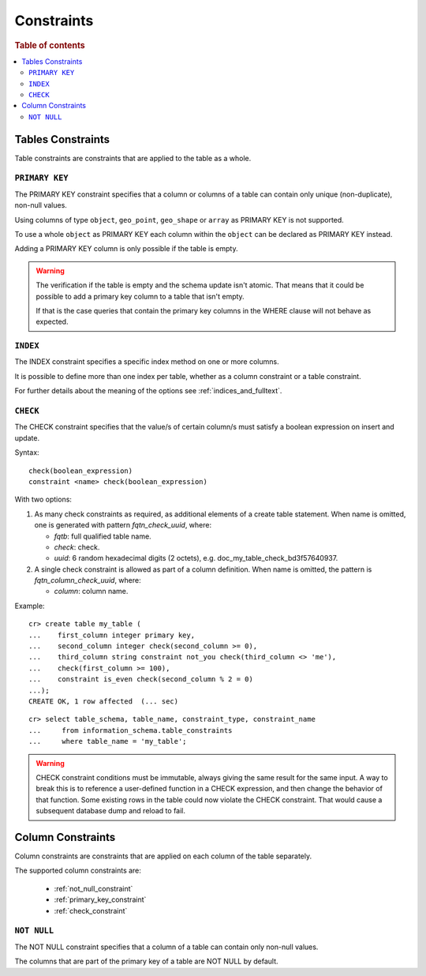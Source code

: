 .. highlight:: psql
.. _table_constraints:

===========
Constraints
===========

.. rubric:: Table of contents

.. contents::
   :local:

Tables Constraints
==================

Table constraints are constraints that are applied to the table as a whole.

.. _primary_key_constraint:

``PRIMARY KEY``
---------------

The PRIMARY KEY constraint specifies that a column or columns of a table can
contain only unique (non-duplicate), non-null values.

Using columns of type ``object``, ``geo_point``, ``geo_shape`` or ``array`` as
PRIMARY KEY is not supported.

To use a whole ``object`` as PRIMARY KEY each column within the ``object`` can
be declared as PRIMARY KEY instead.

Adding a PRIMARY KEY column is only possible if the table is empty.

.. WARNING::

    The verification if the table is empty and the schema update isn't atomic.
    That means that it could be possible to add a primary key column to a table
    that isn't empty.

    If that is the case queries that contain the primary key columns in the
    WHERE clause will not behave as expected.

.. _index-constraint:

``INDEX``
---------

The INDEX constraint specifies a specific index method on one or more columns.

It is possible to define more than one index per table, whether as a column
constraint or a table constraint.

For further details about the meaning of the options see
:ref:`indices_and_fulltext`.

.. _check_constraint:

``CHECK``
---------

The CHECK constraint specifies that the value/s of certain column/s must satisfy
a boolean expression on insert and update.

Syntax:

::

  check(boolean_expression)
  constraint <name> check(boolean_expression)

With two options:

1) As many check constraints as required, as additional elements of
   a create table statement.
   When name is omitted, one is generated with pattern `fqtn_check_uuid`,
   where:

   - `fqtb`: full qualified table name.
   - `check`: check.
   - `uuid`: 6 random hexadecimal digits (2 octets),
     e.g. doc_my_table_check_bd3f57640937.

2) A single check constraint is allowed as part of a column definition.
   When name is omitted, the pattern is `fqtn_column_check_uuid`,
   where:

   - `column`: column name.

Example:

::

  cr> create table my_table (
  ...    first_column integer primary key,
  ...    second_column integer check(second_column >= 0),
  ...    third_column string constraint not_you check(third_column <> 'me'),
  ...    check(first_column >= 100),
  ...    constraint is_even check(second_column % 2 = 0)
  ...);
  CREATE OK, 1 row affected  (... sec)

::

  cr> select table_schema, table_name, constraint_type, constraint_name
  ...     from information_schema.table_constraints
  ...     where table_name = 'my_table';

.. WARNING::

   CHECK constraint conditions must be immutable, always giving the same
   result for the same input.
   A way to break this is to reference a user-defined function in a CHECK
   expression, and then change the behavior of that function. Some existing
   rows in the table could now violate the CHECK constraint. That would
   cause a subsequent database dump and reload to fail.

.. hide:

   cr> drop table my_table;
   DROP OK, 1 row affected (... sec)

.. _column_constraints:

Column Constraints
==================

Column constraints are constraints that are applied on each column of the table
separately.

The supported column constraints are:

 * :ref:`not_null_constraint`
 * :ref:`primary_key_constraint`
 * :ref:`check_constraint`

.. _not_null_constraint:

``NOT NULL``
------------

The NOT NULL constraint specifies that a column of a table can contain only
non-null values.

The columns that are part of the primary key of a table are NOT NULL by
default.
